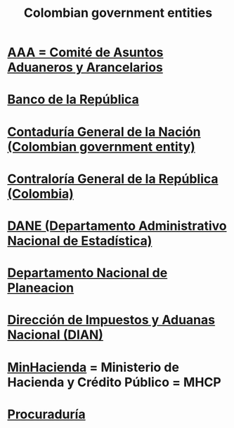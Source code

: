:PROPERTIES:
:ID:       acfc9765-2924-4b12-99b0-ad49f676b09f
:END:
#+title: Colombian government entities
* [[https://github.com/JeffreyBenjaminBrown/secret_org_with_github-navigable_links/blob/master/dian/aaa_comite_de_asuntos_aduaneros_y_arancelarios.org][AAA = Comité de Asuntos Aduaneros y Arancelarios]]
* [[https://github.com/JeffreyBenjaminBrown/knowledge_graph_with_github-navigable_links/blob/master/banco_de_la_republica.org][Banco de la República]]
* [[https://github.com/JeffreyBenjaminBrown/public_notes_with_github-navigable_links/blob/master/contaduria_general_de_la_nacion_colombian_government_entity.org][Contaduría General de la Nación (Colombian government entity)]]
* [[https://github.com/JeffreyBenjaminBrown/public_notes_with_github-navigable_links/blob/master/contraloria.org][Contraloría General de la República (Colombia)]]
* [[https://github.com/JeffreyBenjaminBrown/knowledge_graph_with_github-navigable_links/blob/master/dane_departamento_administrativo_nacional_de_estadistica.org][DANE (Departamento Administrativo Nacional de Estadística)]]
* [[https://github.com/JeffreyBenjaminBrown/public_notes_with_github-navigable_links/blob/master/departamento_nacional_de_planeacion.org][Departamento Nacional de Planeacion]]
* [[https://github.com/JeffreyBenjaminBrown/knowledge_graph_with_github-navigable_links/blob/master/dian_index_file_in_ofiscal_repo.org][Dirección de Impuestos y Aduanas Nacional (DIAN)]]
* [[https://github.com/JeffreyBenjaminBrown/public_notes_with_github-navigable_links/blob/master/minhacienda.org][MinHacienda]] = Ministerio de Hacienda y Crédito Público = MHCP
* [[https://github.com/JeffreyBenjaminBrown/secret_org_with_github-navigable_links/blob/master/procuraduria.org][Procuraduría]]
